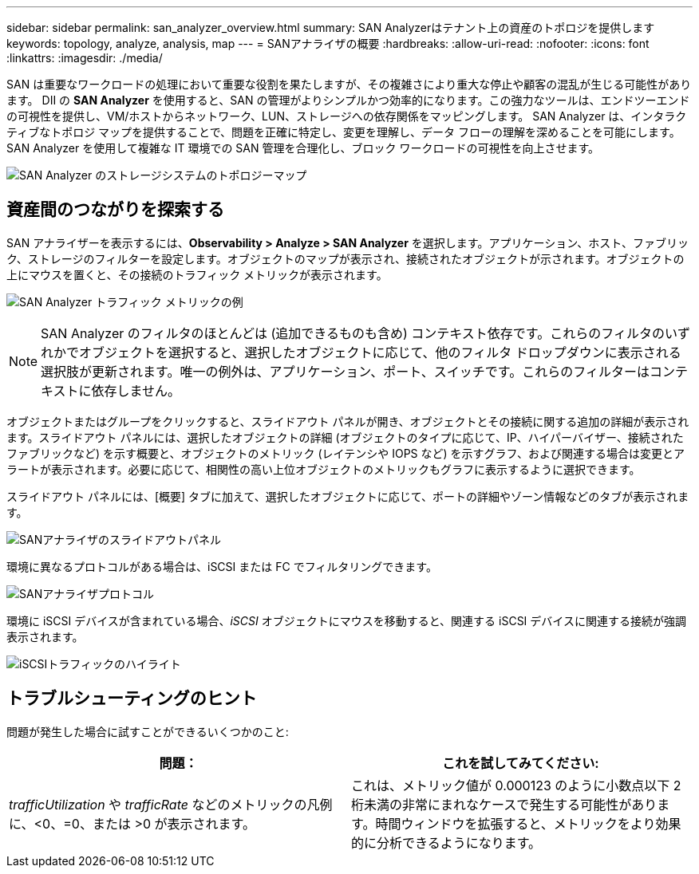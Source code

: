 ---
sidebar: sidebar 
permalink: san_analyzer_overview.html 
summary: SAN Analyzerはテナント上の資産のトポロジを提供します 
keywords: topology, analyze, analysis, map 
---
= SANアナライザの概要
:hardbreaks:
:allow-uri-read: 
:nofooter: 
:icons: font
:linkattrs: 
:imagesdir: ./media/


[role="lead"]
SAN は重要なワークロードの処理において重要な役割を果たしますが、その複雑さにより重大な停止や顧客の混乱が生じる可能性があります。 DII の *SAN Analyzer* を使用すると、SAN の管理がよりシンプルかつ効率的になります。この強力なツールは、エンドツーエンドの可視性を提供し、VM/ホストからネットワーク、LUN、ストレージへの依存関係をマッピングします。  SAN Analyzer は、インタラクティブなトポロジ マップを提供することで、問題を正確に特定し、変更を理解し、データ フローの理解を深めることを可能にします。  SAN Analyzer を使用して複雑な IT 環境での SAN 管理を合理化し、ブロック ワークロードの可視性を向上させます。

image:san_analyzer_example_with_panel.png["SAN Analyzer のストレージシステムのトポロジーマップ"]



== 資産間のつながりを探索する

SAN アナライザーを表示するには、*Observability > Analyze > SAN Analyzer* を選択します。アプリケーション、ホスト、ファブリック、ストレージのフィルターを設定します。オブジェクトのマップが表示され、接続されたオブジェクトが示されます。オブジェクトの上にマウスを置くと、その接続のトラフィック メトリックが表示されます。

image:san_analyzer_traffic_metrics.png["SAN Analyzer トラフィック メトリックの例"]


NOTE: SAN Analyzer のフィルタのほとんどは (追加できるものも含め) コンテキスト依存です。これらのフィルタのいずれかでオブジェクトを選択すると、選択したオブジェクトに応じて、他のフィルタ ドロップダウンに表示される選択肢が更新されます。唯一の例外は、アプリケーション、ポート、スイッチです。これらのフィルターはコンテキストに依存しません。

オブジェクトまたはグループをクリックすると、スライドアウト パネルが開き、オブジェクトとその接続に関する追加の詳細が表示されます。スライドアウト パネルには、選択したオブジェクトの詳細 (オブジェクトのタイプに応じて、IP、ハイパーバイザー、接続されたファブリックなど) を示す概要と、オブジェクトのメトリック (レイテンシや IOPS など) を示すグラフ、および関連する場合は変更とアラートが表示されます。必要に応じて、相関性の高い上位オブジェクトのメトリックもグラフに表示するように選択できます。

スライドアウト パネルには、[概要] タブに加えて、選択したオブジェクトに応じて、ポートの詳細やゾーン情報などのタブが表示されます。

image:san_analyzer_slideout_example.png["SANアナライザのスライドアウトパネル"]

環境に異なるプロトコルがある場合は、iSCSI または FC でフィルタリングできます。

image:san_analyzer_protocols.png["SANアナライザプロトコル"]

環境に iSCSI デバイスが含まれている場合、_iSCSI_ オブジェクトにマウスを移動すると、関連する iSCSI デバイスに関連する接続が強調表示されます。

image:san_analyzer_iscsi_traffic.png["iSCSIトラフィックのハイライト"]



== トラブルシューティングのヒント

問題が発生した場合に試すことができるいくつかのこと:

[cols="2*"]
|===
| *問題：* | *これを試してみてください:* 


| _trafficUtilization_ や _trafficRate_ などのメトリックの凡例に、<0、=0、または >0 が表示されます。 | これは、メトリック値が 0.000123 のように小数点以下 2 桁未満の非常にまれなケースで発生する可能性があります。時間ウィンドウを拡張すると、メトリックをより効果的に分析できるようになります。 
|===